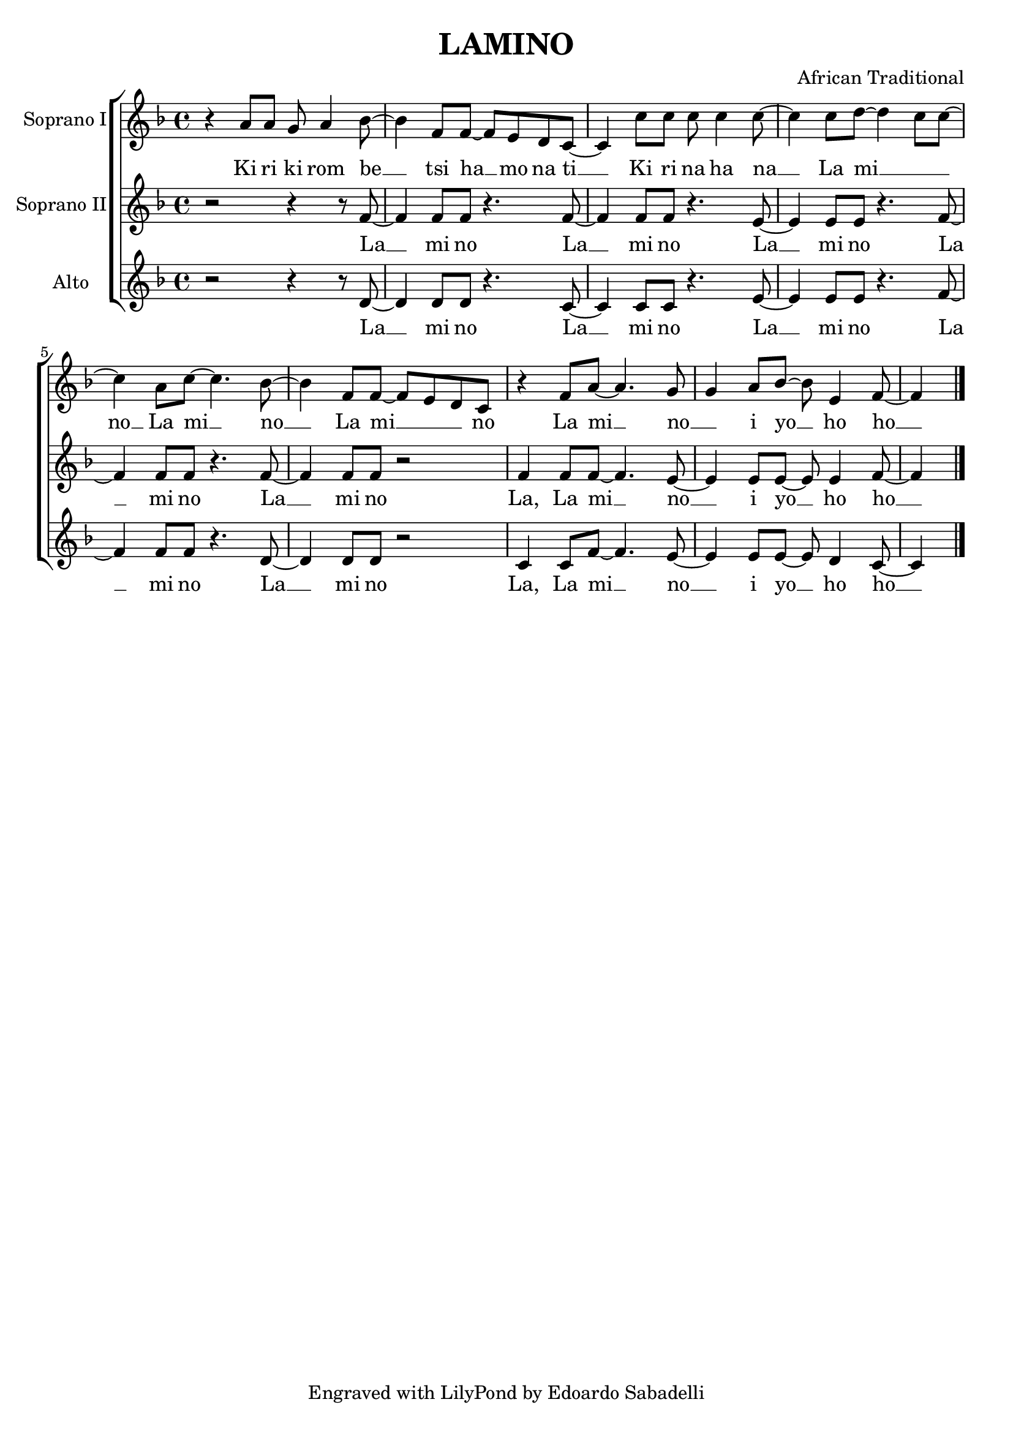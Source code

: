 \version "2.18.2"

\header{
  title = "LAMINO"
  composer = \markup \center-align {
    "African Traditional"
  }
  tagline = "Engraved with LilyPond by Edoardo Sabadelli"
}

global = {
  \key f \major
  \time 4/4
  \set melismaBusyProperties = #'()
}

"soprano1" = \relative c'' {
  \global

  r4 a8 a g a4 bes8 ~
  bes4 f8 f ~ f e d c ~
  c4 c'8 c c c4 c8 ~
  c4 c8 d ~ d4 c8 c ~
  c4 a8 c ~ c4. bes8 ~
  bes4 f8 f ~ f e d c
  r4 f8 a ~ a4. g8
  g4 a8 bes ~ bes e,4 f8 ~
  f4
  
  \bar "|."
}

"soprano2" = \relative c' {
  \global

  r2 r4 r8 f ~
  f4 f8 f r4. f8 ~
  f4 f8 f r4. e8 ~
  e4 e8 e r4. f8 ~
  f4 f8 f r4. f8 ~
  f4 f8 f r2
  f4 f8 f ~ f4. e8 ~
  e4 e8 e ~ e e4 f8 ~
  f4

  \bar "|."
}

alto = \relative c' {
  \global

  r2 r4 r8 d ~
  d4 d8 d r4. c8 ~
  c4 c8 c r4. e8 ~
  e4 e8 e r4. f8 ~
  f4 f8 f r4. d8 ~
  d4 d8 d r2
  c4 c8 f ~ f4. e8 ~
  e4 e8 e ~ e d4 c8 ~
  c4
 
  \bar "|."

}

"soprano1words" = \lyricmode {
  Ki ri ki rom be __ _
  tsi ha __ _ mo na ti __ _
  Ki ri na ha na __ _
  La mi __ _ _ _ no __
  La mi __ _ no __ _
  La mi __ _ _ _ no
  La mi __ _ no __ _
  i yo __ _ ho ho __ _
}

"soprano2words" = \lyricmode {
  La __ _ mi no La __ _
  mi no La __ _
  mi no La __ _
  mi no La __ _
  mi no
  La, La mi __ _ no __ _
  i yo __ _ ho ho __ _
}

\book {
  \score {
    \new ChoirStaff <<
      \new Staff = "sopranos1" {
        \set Staff.instrumentName = #"Soprano I"
        \new Voice = "sopranos1" { \"soprano1" }
     }

    \new Lyrics \lyricsto "sopranos1" { \"soprano1words" }

    \new Staff = "sopranos2" {
      \set Staff.instrumentName = #"Soprano II"
      \new Voice = "sopranos2" { \"soprano2" }
    }

    \new Lyrics \lyricsto "sopranos2" { \"soprano2words" }

    \new Staff = "altos" {
       \set Staff.instrumentName = #"Alto"
       \new Voice = "altos" { \alto }
     }

    \new Lyrics \lyricsto "altos" { \"soprano2words" }
  
	>>

    \layout { }
  }
}
